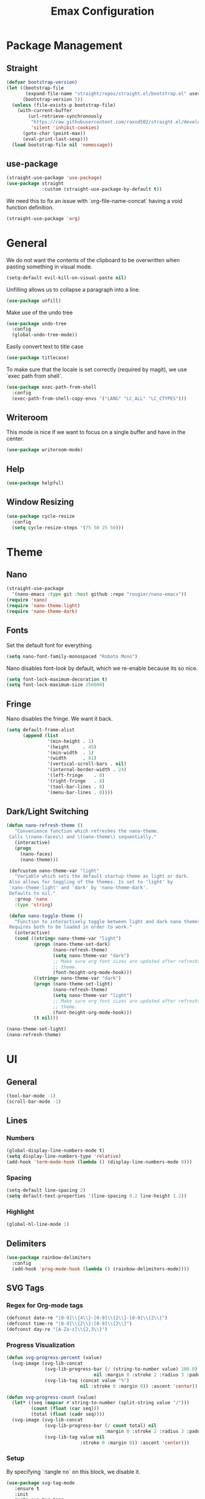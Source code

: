 #+title: Emax Configuration
#+PROPERTY: header-args:emacs-lisp :tangle ./init.el

* Package Management

** Straight

#+begin_src emacs-lisp
(defvar bootstrap-version)
(let ((bootstrap-file
       (expand-file-name "straight/repos/straight.el/bootstrap.el" user-emacs-directory))
      (bootstrap-version 5))
  (unless (file-exists-p bootstrap-file)
    (with-current-buffer
        (url-retrieve-synchronously
         "https://raw.githubusercontent.com/raxod502/straight.el/develop/install.el"
         'silent 'inhibit-cookies)
      (goto-char (point-max))
      (eval-print-last-sexp)))
  (load bootstrap-file nil 'nomessage))

#+end_src

** use-package

#+begin_src emacs-lisp
(straight-use-package 'use-package)
(use-package straight
             :custom (straight-use-package-by-default t))

#+end_src

We need this to fix an issue with `org-file-name-concat` having a void function definition.

#+begin_src emacs-lisp
(straight-use-package 'org)

#+end_src

* General

We do not want the contents of the clipboard to be overwritten when
pasting something in visual mode.

#+begin_src emacs-lisp
(setq-default evil-kill-on-visual-paste nil)

#+end_src

Unfilling allows us to collapse a paragraph into a line.

#+begin_src emacs-lisp
(use-package unfill)

#+end_src

Make use of the undo tree

#+begin_src emacs-lisp
(use-package undo-tree
  :config
  (global-undo-tree-mode))

#+end_src

Easily convert text to title case

#+begin_src emacs-lisp
(use-package titlecase)

#+end_src

To make sure that the locale is set correctly (required by magit), we
use `exec path from shell`.

#+begin_src emacs-lisp
(use-package exec-path-from-shell
  :config
  (exec-path-from-shell-copy-envs '("LANG" "LC_ALL" "LC_CTYPES")))

#+end_src

** Writeroom

This mode is nice if we want to focus on a single buffer and have in
the center.

#+begin_src emacs-lisp
(use-package writeroom-mode)

#+end_src

** Help

#+begin_src emacs-lisp
(use-package helpful)

#+end_src

** Window Resizing

#+begin_src emacs-lisp
(use-package cycle-resize
  :config
  (setq cycle-resize-steps '(75 50 25 50)))

#+end_src

* Theme

** Nano

#+begin_src emacs-lisp
(straight-use-package
  '(nano-emacs :type git :host github :repo "rougier/nano-emacs"))
(require 'nano)
(require 'nano-theme-light)
(require 'nano-theme-dark)

#+end_src

** Fonts

Set the default font for everything

#+begin_src emacs-lisp
(setq nano-font-family-monospaced "Roboto Mono")

#+end_src

Nano disables font-look by default, which we re-enable because its so
nice.

#+begin_src emacs-lisp
(setq font-lock-maximum-decoration t)
(setq font-lock-maximum-size 256000)

#+end_src

** Fringe

Nano disables the fringe.  We want it back.

#+begin_src emacs-lisp
(setq default-frame-alist
      (append (list
	           '(min-height . 1)
               '(height     . 45)
	           '(min-width  . 1)
               '(width      . 81)
               '(vertical-scroll-bars . nil)
               '(internal-border-width . 24)
               '(left-fringe    . 8)
               '(right-fringe   . 8)
               '(tool-bar-lines . 0)
               '(menu-bar-lines . 0))))

#+end_src

** Dark/Light Switching

#+begin_src emacs-lisp
(defun nano-refresh-theme ()
   "Convenience function which refreshes the nano-theme.
 Calls \(nano-faces\) and \(nano-theme\) sequentially."
   (interactive)
   (progn
     (nano-faces)
     (nano-theme)))

 (defcustom nano-theme-var "light"
   "Variable which sets the default startup theme as light or dark.
 Also allows for toggling of the themes. Is set to 'light' by
 'nano-theme-light' and 'dark' by 'nano-theme-dark'.
 Defaults to nil."
   :group 'nano
   :type 'string)

 (defun nano-toggle-theme ()
   "Function to interactively toggle between light and dark nano themes.
 Requires both to be loaded in order to work."
   (interactive)
   (cond ((string= nano-theme-var "light")
          (progn (nano-theme-set-dark)
                 (nano-refresh-theme)
                 (setq nano-theme-var "dark")
                 ;; Make sure org font sizes are updated after refreshing the
                 ;; theme.
                 (font-height-org-mode-hook)))
          ((string= nano-theme-var "dark")
          (progn (nano-theme-set-light)
                 (nano-refresh-theme)
                 (setq nano-theme-var "light")
                 ;; Make sure org font sizes are updated after refreshing the
                 ;; theme.
                 (font-height-org-mode-hook)))
          (t nil)))

(nano-theme-set-light)
(nano-refresh-theme)

#+end_src

* UI

** General

#+begin_src emacs-lisp
(tool-bar-mode -1)
(scroll-bar-mode -1)

#+end_src

** Lines

*** Numbers

#+begin_src emacs-lisp
(global-display-line-numbers-mode t)
(setq display-line-numbers-type 'relative)
(add-hook 'term-mode-hook (lambda () (display-line-numbers-mode 0)))

#+end_src

*** Spacing

#+begin_src emacs-lisp
(setq-default line-spacing 2)
(setq default-text-properties '(line-spacing 0.2 line-height 1.2))

#+end_src

*** Highlight

#+begin_src emacs-lisp
(global-hl-line-mode 1)

#+end_src

** Delimiters

#+begin_src emacs-lisp
(use-package rainbow-delimiters
  :config
  (add-hook 'prog-mode-hook (lambda () (rainbow-delimiters-mode))))

#+end_src

** SVG Tags

*** Regex for Org-mode tags

#+begin_src emacs-lisp
(defconst date-re "[0-9]\\{4\\}-[0-9]\\{2\\}-[0-9]\\{2\\}")
(defconst time-re "[0-9]\\{2\\}:[0-9]\\{2\\}")
(defconst day-re "[A-Za-z]\\{2,3\\}")
#+end_src

*** Progress Visualization

#+begin_src emacs-lisp
(defun svg-progress-percent (value)
  (svg-image (svg-lib-concat
              (svg-lib-progress-bar (/ (string-to-number value) 100.0)
                                nil :margin 0 :stroke 2 :radius 3 :padding 2 :width 11)
              (svg-lib-tag (concat value "%")
                           nil :stroke 0 :margin 0)) :ascent 'center))

(defun svg-progress-count (value)
  (let* ((seq (mapcar #'string-to-number (split-string value "/")))
         (count (float (car seq)))
         (total (float (cadr seq))))
  (svg-image (svg-lib-concat
              (svg-lib-progress-bar (/ count total) nil
                                    :margin 0 :stroke 2 :radius 3 :padding 2 :width 11)
              (svg-lib-tag value nil
                           :stroke 0 :margin 0)) :ascent 'center)))

#+end_src

*** Setup

By specifying `:tangle no` on this block, we disable it.

#+begin_src emacs-lisp :tangle no
(use-package svg-tag-mode
   :ensure t
   :init
   (setq svg-tag-tags
        `(
          ;; Org tags
          ;; (":\\([A-Za-z0-9]+\\)" . ((lambda (tag) (svg-tag-make tag))))
          ;; (":\\([A-Za-z0-9]+[ \-]\\)" . ((lambda (tag) tag)))

          ;; Task priority
          ("\\[#[A-Z]\\]" . ( (lambda (tag)
                                (svg-tag-make tag :face 'org-priority 
                                              :beg 2 :end -1 :margin 0))))

          ;; Progress
          ("\\(\\[[0-9]\\{1,3\\}%\\]\\)" . ((lambda (tag)
                                              (svg-progress-percent (substring tag 1 -2)))))
          ("\\(\\[[0-9]+/[0-9]+\\]\\)" . ((lambda (tag)
                                            (svg-progress-count (substring tag 1 -1)))))

          ;; TODO / DONE
          ("TODO" . ((lambda (tag) (svg-tag-make "TODO" :face 'org-todo :inverse t :font-size 14.0 :margin 0))))
          ("LATER" . ((lambda (tag) (svg-tag-make "LATER" :face 'org-todo :inverse t :font-size 14.0 :margin 0))))
          ("WAITING" . ((lambda (tag) (svg-tag-make "WAITING" :face 'org-todo :inverse t :font-size 14.0 :margin 0))))
          ("NEXT" . ((lambda (tag) (svg-tag-make "NEXT" :face 'org-todo :inverse t :font-size 14.0 :margin 0))))
          ("DONE" . ((lambda (tag) (svg-tag-make "DONE" :face 'org-done :font-size 14.0 :margin 0))))
          ("\\todo" . ((lambda (tag) (svg-tag-make "TODO" :radius 3 :inverse t :font-size 14.0))))


          ;; Citation of the form [cite:@Knuth:1984] 
          ("\\(\\[cite:@[A-Za-z]+:\\)" . ((lambda (tag)
                                            (svg-tag-make tag
                                                          :inverse t
                                                          :beg 7 :end -1
                                                          :crop-right t))))
          ("\\[cite:@[A-Za-z]+:\\([0-9]+\\]\\)" . ((lambda (tag)
                                                  (svg-tag-make tag
                                                                :end -1
                                                                :crop-left t))))


          ;; Active date (variants with/without day name, with/without time)
          (,(format "\\(<%s>\\)" date-re) .
           ((lambda (tag)
              (svg-tag-make tag :beg 1 :end -1 :font-size 14.0 :margin 0))))
          (,(format "\\(<%s %s>\\)" date-re day-re) .
           ((lambda (tag)
              (svg-tag-make tag :beg 1 :end -1 :inverse nil :font-size 14.0 :margin 0))))
          (,(format "\\(<%s %s *\\)%s>" date-re day-re time-re) .
           ((lambda (tag)
              (svg-tag-make tag :beg 1 :inverse nil :crop-right t :font-size 14.0 :margin 0))))
          (,(format "<%s %s *\\(%s>\\)" date-re day-re time-re) .
           ((lambda (tag)
              (svg-tag-make tag :end -1 :inverse t :crop-left t :font-size 14.0 :margin 0))))

          ;; Inactive date  (without day name, with or without time)
           (,(format "\\(\\[%s\\]\\)" date-re) .
            ((lambda (tag)
               (svg-tag-make tag :beg 1 :end -1 :font-size 14.0 :margin 0 :face 'org-date))))
           (,(format "\\(\\[%s %s *\\)%s\\]" date-re day-re time-re) .
            ((lambda (tag)
               (svg-tag-make tag :beg 1 :inverse nil :crop-right t :font-size 14.0 :margin 0 :face 'org-date))))
           (,(format "\\[%s %s *\\(%s\\]\\)" date-re day-re time-re) .
            ((lambda (tag)
               (svg-tag-make tag :end -1 :inverse t :crop-left t :font-size 14.0 :margin 0 :face 'org-date)))))) 
  :hook ((prog-mode textmode) . (svg-tag-mode t)))
#+end_src

* Completion

** Counsel

#+begin_src emacs-lisp
(use-package counsel)

#+end_src

** ivy

#+begin_src emacs-lisp
(use-package ivy
  :config
  (ivy-mode)
  (setq ivy-use-virtual-buffers t)
  (setq enable-recursive-minibuffers t))

(use-package ivy-rich
  :config
  (ivy-rich-mode 1))

#+end_src

** amx

#+begin_src emacs-lisp
(use-package amx
  :config
  (amx-mode))

#+end_src

** Company

#+begin_src emacs-lisp
(use-package company
  :after lsp-mode
  :hook (lsp-mode . company-mode))

#+end_src

Company-box makes the completion box a bit more sophisticated.

#+begin_src emacs-lisp
(use-package company-box
  :hook (company-mode . company-box-mode))

#+end_src

** Parentheses

#+begin_src emacs-lisp
(use-package smartparens
  :config
  (smartparens-global-mode t))

#+end_src

** Spelling

#+begin_src emacs-lisp
(dolist (hook '(text-mode-hook))
      (add-hook hook (lambda () (flyspell-mode 1))))

#+end_src

The default language should be english.

#+begin_src emacs-lisp
(setq-default ispell-dictionary "english")

#+end_src

** Goodies

Allows us to quickly insert the current date.

#+begin_src emacs-lisp
(defun insert-current-date () (interactive)
    (insert (shell-command-to-string "echo -n $(date +%Y-%m-%d)")))

#+end_src

* Git

** Magit

#+begin_src emacs-lisp
(use-package magit)
(use-package magit-delta)
(use-package magit-todos)

#+end_src

Enable `delta` mode automatically.

#+begin_src emacs-lisp
(add-hook 'magit-mode-hook (lambda () (magit-delta-mode +1)))

#+end_src

** Gutter

#+begin_src emacs-lisp
(use-package git-gutter
  :config
  (add-hook 'prog-mode-hook (lambda () (git-gutter-mode)))
  (add-hook 'TeX-mode-hook (lambda () (git-gutter-mode)))
  (setq git-gutter:update-interval 0.02))

(use-package git-gutter-fringe
  :config
  (define-fringe-bitmap 'git-gutter-fr:added [224] nil nil '(center repeated))
  (define-fringe-bitmap 'git-gutter-fr:modified [224] nil nil '(center repeated))
  (define-fringe-bitmap 'git-gutter-fr:deleted [128 192 224 240] nil nil 'bottom)
  (set-face-foreground 'git-gutter-fr:modified "dodger blue")
  (set-face-foreground 'git-gutter-fr:added    "sea green")
  (set-face-foreground 'git-gutter-fr:deleted  "red2"))

#+end_src

* Files and Projects

** Projectile

#+begin_src emacs-lisp
(use-package projectile
  :config
  (projectile-mode +1))

#+end_src

** Dired

Improve how dired buffers are displayed.

#+begin_src emacs-lisp
(when (string= system-type "darwin")
  (setq dired-use-ls-dired t
        insert-directory-program "/usr/local/bin/gls"
        dired-listing-switches "-aBhl --group-directories-first"))

#+end_src

* Programming
** Bazel

#+begin_src emacs-lisp
(use-package bazel
  :config
  (setq bazel-buildifier-before-save t))

#+end_src

** C++

#+begin_src emacs-lisp
(use-package cc-mode)
(use-package clang-format)
(use-package cpp-auto-include)

(add-hook 'c++-mode-hook (lambda ()
                           (setq lsp-ui-doc-mode -1)
                           (require 'clang-format)
                           (require 'cpp-auto-include)))

#+end_src

** elm

#+begin_src emacs-lisp
(use-package elm-mode)

#+end_src

Enable formatting on save

#+begin_src emacs-lisp
(add-hook 'elm-mode-hook (lambda ()
                           (lsp-ui-doc-mode -1)
                           (elm-format-on-save-mode 1)))
#+end_src

** LaTeX

Somehow setting up auctex with use-package did not work, so we do it
via straight instead.

#+begin_src emacs-lisp
(straight-use-package 'auctex)
(use-package ivy-bibtex)

#+end_src

Setting up the TeX distribution

#+begin_src emacs-lisp
(setenv "PATH" (concat (getenv "PATH") ":/Library/TeX/texbin/"))
(setq exec-path (append exec-path '("/Library/TeX/texbin/")))

#+end_src

Open the error overview after building.

#+begin_src emacs-lisp
(setq TeX-error-overview-open-after-TeX-run t)

#+end_src

Setup Synctex

#+begin_src emacs-lisp
(setq TeX-source-correlate-mode t)
(setq TeX-source-correlate-start-server t)
(setq TeX-source-correlate-method 'synctex)

#+end_src

PDF Output

#+begin_src emacs-lisp
(setq TeX-view-program-list
      '(("Skim" "/Applications/Skim.app/Contents/SharedSupport/displayline -b -g %n %o %b")))
(setq TeX-view-program-selection '((output-pdf "Skim")))

#+end_src

We want a smaller fill-column than usual in latex mode.

#+begin_src emacs-lisp
(add-hook 'TeX-mode-hook (lambda ()
                           (lsp-ui-doc-mode -1)
                           (setq fill-column 70)))

#+end_src

Sentences should end with double spaces.

#+begin_src emacs-lisp
(setq sentence-end-double-space t)

#+end_src

*** Bibtex

#+begin_src emacs-lisp
(use-package org-ref)

#+end_src

We use a custom function for Bibtex key generation.

#+begin_src emacs-lisp
(require 'cl-lib)
(setq bibtex-autokey-before-presentation-function
  (lambda
    (key)
    (concat
     (seq-subseq key 0
                 (cl-search "-" key))
     "-"
     (seq-subseq key
             (+
              ;; TODO: We need to handle the case where we get nil here.
              (cl-search "-" key)
              4))
     "-"
     (seq-subseq key
             (+
              ;; TODO: We need to handle the case where we get nil here.
              (cl-search "-" key)
              1)
             (+
              ;; TODO: We need to handle the case where we get nil here.
              (cl-search "-" key)
              3)))))

(setq bibtex-autokey-name-length -1)
(setq bibtex-autokey-name-year-separator "-")
(setq bibtex-autokey-names 3)
(setq bibtex-autokey-names-stretch 1)
(setq bibtex-autokey-titleword-length -1)
(setq bibtex-autokey-titleword-separator "")
(setq bibtex-autokey-year-title-separator "-")

#+end_src

Enable line numbers in Bibtex mode by default.

#+begin_src emacs-lisp
(add-hook 'bibtex-mode-hook (lambda ()
                              (display-line-numbers-mode)
                              (setq display-line-numbers 'relative)))

#+end_src

Enable Reftex in AUCTeX

#+begin_src emacs-lisp
(add-hook 'LaTeX-mode-hook 'turn-on-reftex)

#+end_src

Enable a nice interface between RefTeX and AUCTeX

#+begin_src emacs-lisp
(setq reftex-plug-into-AUCTeX t)

#+end_src

Tell RefTeX where it should look for bib files.

#+begin_src emacs-lisp
(setq reftex-external-file-finders
      '(("tex" . "kpsewhich -format=.tex %f")
        ("bib" . "kpsewhich -format=.bib %f")))

#+end_src

Automatically include a tilde `~` before a citation.

#+begin_src emacs-lisp
(setq reftex-format-cite-function 
  '(lambda (key fmt)
     (let ((cite (replace-regexp-in-string "%l" key fmt)))
       (if (or (= ?~ (string-to-char fmt))
               (member (preceding-char) '(?\ ?\t ?\n ?~ ?{ ?,))
               (member (following-char) '(?} ))
     )
           cite
         (concat "~" cite)))))

#+end_src

*** LatexMk

#+begin_src emacs-lisp
(use-package auctex-latexmk
  :config
  (setq auctex-latexmk-inherit-TeX-PDF-mode t)
  (auctex-latexmk-setup)
  (setq TeX-command-default "LatexMk")
  (setq latex-build-command "LatexMk"))

#+end_src

A nice build command that uses LatexMk

#+begin_src emacs-lisp
(defun latex/build ()
  (interactive)
  (progn
    (let ((TeX-save-query nil))
      (TeX-save-document (TeX-master-file)))
    (TeX-command latex-build-command 'TeX-master-file -1)))

#+end_src

Functions to change latex font environments (bold, emphasis, etc.)

#+begin_src emacs-lisp
(defun latex/font-bold () (interactive) (TeX-font nil ?\C-b))
(defun latex/font-medium () (interactive) (TeX-font nil ?\C-m))
(defun latex/font-code () (interactive) (TeX-font nil ?\C-t))
(defun latex/font-emphasis () (interactive) (TeX-font nil ?\C-e))
(defun latex/font-italic () (interactive) (TeX-font nil ?\C-i))
(defun latex/font-clear () (interactive) (TeX-font nil ?\C-d))
(defun latex/font-calligraphic () (interactive) (TeX-font nil ?\C-a))
(defun latex/font-small-caps () (interactive) (TeX-font nil ?\C-c))
(defun latex/font-sans-serif () (interactive) (TeX-font nil ?\C-f))
(defun latex/font-normal () (interactive) (TeX-font nil ?\C-n))
(defun latex/font-serif () (interactive) (TeX-font nil ?\C-r))
(defun latex/font-oblique () (interactive) (TeX-font nil ?\C-s))
(defun latex/font-upright () (interactive) (TeX-font nil ?\C-u))

#+end_src

** LSP

#+begin_src emacs-lisp
(straight-use-package 'lsp-mode)
(straight-use-package 'lsp-ui)
(straight-use-package 'lsp-ivy)

#+end_src

We don't want breadcrumbs and no tips on mouse over.

#+begin_src emacs-lisp
(setq lsp-headerline-breadcrumb-enable nil)
(setq lsp-ui-doc-show-with-mouse nil)

#+end_src

Enable LSP in different modes.

#+begin_src emacs-lisp
(add-hook 'TeX-mode-hook #'lsp)
(add-hook 'ess-r-mode-hook #'lsp)
(add-hook 'elm-mode-hook #'lsp)
(add-hook 'python-mode-hook #'lsp)
(add-hook 'c++-mode-hook #'lsp)

#+end_src

** Markdown

#+begin_src emacs-lisp
(use-package markdown-mode
  :ensure t
  :mode ("README\\.md\\'" . gfm-mode)
  :init (setq markdown-command "multimarkdown"))

#+end_src

Preview

#+begin_src emacs-lisp
(use-package markdown-preview-mode)

#+end_src

** Protobuf

#+begin_src emacs-lisp
(use-package protobuf-mode)

#+end_src

** Python

#+begin_src emacs-lisp
(use-package python-mode)

(use-package company-jedi)
(use-package lsp-pyright)
(use-package importmagic)
(use-package yapfify)

(add-hook 'python-mode-hook (lambda ()
                              (setq lsp-headerline-breadcrumb-enable nil)
                              (setq lsp-ui-doc-mode -1)
                              (require 'importmagic)
                              (require 'company-jedi)
                              (require 'yapfify)
                              (yapf-mode)))

(setq lsp-enable-file-watchers nil)

#+end_src

** R

#+begin_src emacs-lisp
(use-package ess)
(use-package ess-view-data)

#+end_src

Set LSP backend and disable ui-doc-mode since that interferes with our
window manager.

#+begin_src emacs-lisp
(setq ess-r-backend 'lsp)

(add-hook 'ess-r-mode-hook (lambda ()
                             (lsp-ui-doc-mode -1)))

#+end_src

* Org

Enable org-indent-mode for nicer indentation

#+begin_src emacs-lisp
(defun mk/org-mode-setup ()
  (org-indent-mode))

(use-package org
  :hook (org-mode . mk/org-mode-setup)
  :config
  (setq org-ellipsis " ▾"))

#+end_src

Custom heights for org-mode section titles.

#+begin_src emacs-lisp
(defun font-height-org-mode-hook ()
  "Stop the org-level headers from increasing in height relative to the other text."
  (set-face-attribute 'org-level-1 nil :height 1.5)
  (set-face-attribute 'org-level-2 nil :height 1.2))
(add-hook 'org-mode-hook #'font-height-org-mode-hook)

#+end_src

Disable folding of double empty lines.

#+begin_src emacs-lisp
(setq org-cycle-separator-lines -2)

#+end_src

Use tempo to automatically extend shortcuts into src blocks. (e.g.,
type "<el" and hit TAB)

#+begin_src emacs-lisp
(require 'org-tempo)
(add-to-list 'org-structure-template-alist '("bib" . "src bibtex"))
(add-to-list 'org-structure-template-alist '("el" . "src emacs-lisp"))
(add-to-list 'org-structure-template-alist '("py" . "src python"))
(add-to-list 'org-structure-template-alist '("sh" . "src shell"))

#+end_src

Functions for quick access to specific TODO lists.

#+begin_src emacs-lisp
(defun org-todo-list-LATER ()
  (interactive)
  (org-todo-list "LATER"))

(defun org-todo-list-NEXT ()
  (interactive)
  (org-todo-list "NEXT"))

(defun org-todo-list-TODO ()
  (interactive)
  (org-todo-list "TODO"))

(defun org-todo-list-WAITING ()
  (interactive)
  (org-todo-list "WAITING"))

(defun org-agenda-BOARD ()
  (interactive)
  (org-agenda nil "w"))

#+end_src

** Roam

We tell org-roam to store all documents in `~/Documents/org-roam` and
overwrite the default template such that logging is disabled and latex
previews are rendered by default. (`Logging` here refers to the
logging of state changes, e.g., when a TODO is changed to DONE.)

#+begin_src emacs-lisp
(use-package org-roam
  :config
  (setq org-roam-directory (file-truename "~/Documents/org-roam"))
  (org-roam-db-autosync-mode)

  ;; Overwrite default capture template
  (setq org-roam-capture-templates
        '(("d" "default" plain "%?"
           :target (file+head "${slug}.org" ":PROPERTIES:\n:ID: %(org-id-new)\n:LOGGING: nil\n:END:\n#+STARTUP: latexpreview\n#+title: ${title}\n")
           :unnarrowed t)
          ))
  )

#+end_src

** Agenda

A function that allows us to tell org-agenda to rescan the files in
our org-roam directory.

#+begin_src emacs-lisp
(defun org-agenda-refresh ()
  (interactive)
  (setq org-agenda-files (directory-files-recursively "~/Documents/org-roam/" "\\.org$")))
(org-agenda-refresh)

#+end_src

Warn 14 days before a deadline.

#+begin_src emacs-lisp
(setq org-deadline-warning-days 14)

#+end_src

The TODO keywords we want to work with

#+begin_src emacs-lisp
(setq org-todo-keywords
      '((sequence "TODO(t)" "|" "DONE(d!)")
        (sequence "LATER(l)" "NEXT(n)" "WAITING(w)" "ACTIVE(a)" "|" "COMPLETED(c)")))

#+end_src

Start week on mondays

#+begin_src emacs-lisp
(setq org-agenda-start-on-weekday 1)
(setq calendar-week-start-day 1)

#+end_src

A custom agenda view that presents a nice sorted dashboard

#+begin_src emacs-lisp
(setq org-agenda-custom-commands
 '(("w" "Workflow Status"
    ((todo "NEXT"
          ((org-agenda-overriding-header "Things to do next")
           (org-agenda-todo-list-sublevels nil)
           (org-agenda-files org-agenda-files)))
     (todo "TODO"
          ((org-agenda-overriding-header "Not pressing")
           (org-agenda-files org-agenda-files)))
     (todo "WAITING"
          ((org-agenda-overriding-header "Waiting for External")
           (org-agenda-files org-agenda-files)))
     (todo "LATER"
          ((org-agenda-overriding-header "Backlog")
           (org-agenda-files org-agenda-files))) 
    ))))

#+end_src

** Evil-org

Use evil in org-mode

#+begin_src emacs-lisp
(use-package evil-org
  :config
  (add-hook 'org-mode-hook 'evil-org-mode)
  (evil-org-set-key-theme '(navigation insert textobjects additional calendar))
  (require 'evil-org-agenda)
  (evil-org-agenda-set-keys))

#+end_src

Prevent TAB issues when using evil-org from terminal.

#+begin_src emacs-lisp
(setq evil-want-C-i-jump nil)

#+end_src

** Babel

Allows us to execute code in src blocks within org documents.  We
specify for which languages we want to have this enabled.

#+begin_src emacs-lisp
(org-babel-do-load-languages
 'org-babel-load-languages
 '((emacs-lisp . t)
   (python . t)))

#+end_src

We want the `config.org` file to be tangled by babel automatically.

#+begin_src emacs-lisp
(defun mk/org-babel-tangle-config ()
  (when (string-equal (buffer-file-name)
                      (expand-file-name "~/.emacs.d/config.org"))
    (let ((org-confirm-babel-evaluate nil))
      (org-babel-tangle))))
(add-hook 'org-mode-hook (lambda () (add-hook 'after-save-hook #'mk/org-babel-tangle-config)))

#+end_src

** Org-Bullets

A nicer way to display the bullets in org-mode.

#+begin_src emacs-lisp
(use-package org-bullets
  :config
  (add-hook 'org-mode-hook (lambda () (org-bullets-mode 1)))
  (setq org-bullets-bullet-list '("▶" "▷" "◉" "○")))

#+end_src

** Calendar

#+begin_src emacs-lisp
(use-package calfw)
(use-package calfw-org)

#+end_src

Use nicer unicode characters to display the calendar outlines.

#+begin_src emacs-lisp
(setq cfw:fchar-junction ?╋
      cfw:fchar-vertical-line ?┃
      cfw:fchar-horizontal-line ?━
      cfw:fchar-left-junction ?┣
      cfw:fchar-right-junction ?┫
      cfw:fchar-top-junction ?┯
      cfw:fchar-top-left-corner ?┏
      cfw:fchar-top-right-corner ?┓)

#+end_src

Open week view by default.

#+begin_src emacs-lisp
(defun my--cfw:open-calendar-buffer-view (orig-func &rest args &allow-other-keys)
  (apply orig-func :view 'week :allow-other-keys t args)
  )
(advice-add 'cfw:open-calendar-buffer :around #'my--cfw:open-calendar-buffer-view)

#+end_src

** Latex Previews

The `org-fragtog` package allows us to render latex previews right
after we typed the code.

#+begin_src emacs-lisp
(use-package org-fragtog
  :config
  (add-hook 'org-mode-hook 'org-fragtog-mode))

#+end_src

Increase the font-size of latex previews.

#+begin_src emacs-lisp
(setq org-format-latex-options (plist-put org-format-latex-options :scale 1.5))

#+end_src

** Notifications

TODO: This is not working yet.

#+begin_src emacs-lisp
(use-package org-notifications
  :config
  (org-notifications-start))

#+end_src

* Keybindings

** General

We want to use Alt/Option-Backspace to delete words.

#+begin_src emacs-lisp
(setq mac-option-modifier 'alt)
(global-set-key (kbd "A-<backspace>") 'backward-kill-word)

#+end_src

Make ESC quit prompts

#+begin_src emacs-lisp
(global-set-key (kbd "<escape>") 'keyboard-escape-quit)

#+end_src

** Evil

#+begin_src emacs-lisp
(use-package evil
  :init
  (setq evil-want-keybinding nil) ;; Required for evil-collection
  (setq evil-want-visual-char-semi-exclusive t)
  :config
  (evil-mode 1)
  ;; Tell evil to use undo-tree
  (evil-set-undo-system 'undo-tree))

#+end_src

To allow evil bindings throughout emacs, e.g., also in magit, we use
evil-collection.

#+begin_src emacs-lisp
(use-package evil-collection
  :after evil
  :config
  (evil-collection-init))

#+end_src

Evil-surround allows us to surround a selection with characters.

#+begin_src emacs-lisp
(use-package evil-surround
  :config
  (global-evil-surround-mode 1)
  (evil-define-key 'visual global-map "s" 'evil-surround-region))

#+end_src

Evil-exchange can be used to swap selections.

#+begin_src emacs-lisp
(use-package evil-exchange
  :config
  (evil-exchange-install))

#+end_src

** Which Key

Shows a an overview of the currently available keybindings.

#+begin_src emacs-lisp
(use-package which-key
  :config
  (which-key-setup-minibuffer)
  (which-key-mode))

#+end_src

** iedit

Lets us edit in multiple places in a buffer at once.

#+begin_src emacs-lisp
(use-package iedit
  :config
  (straight-use-package 'evil-iedit-state)
  (require 'evil-iedit-state))

#+end_src

** Search

We want to use swiper for search

#+begin_src emacs-lisp
(define-key evil-normal-state-map "/" 'swiper)

#+end_src

** Hydra

Allows us to define our own transient states.

#+begin_src emacs-lisp
(use-package hydra)

#+end_src

** Space Mode

Allows us to use SPC for all kinds of actions, just like spacemacs.

#+begin_src emacs-lisp
(use-package dash)
(use-package general)
(use-package bind-map)
(use-package bind-key)
(straight-use-package
 '(spaceleader :type git :host github :repo "mohkale/spaceleader"))

#+end_src

** Bindings

#+begin_src emacs-lisp
(leader-set-keys
  "TAB" '(switch-to-last-buffer+ :wk "last-buffer")
  "SPC" '(counsel-M-x :wk "M-x")
  "<escape>" 'abort-recursive-edit
  "DEL"      'exit-recursive-edit
)

#+end_src

*** Applications

#+begin_src emacs-lisp
(leader-set-keys
  "a" '(:ignore t :wk "applications")
  "ad" 'dired
)

#+end_src

*** Bazel

#+begin_src emacs-lisp
(leader-set-keys-for-major-mode 'bazel-mode "=" 'bazel-buildifier)

#+end_src

*** Bibtex

#+begin_src emacs-lisp
(leader-set-keys-for-major-mode 'bibtex-mode "s" 'org-ref-sort-bibtex-entry)
(leader-set-keys-for-major-mode 'bibtex-mode "c" 'bibtex-clean-entry)

#+end_src

*** Buffers

#+begin_src emacs-lisp
(defun create-scratch-buffer nil
   "create a scratch buffer"
   (interactive)
   (switch-to-buffer (get-buffer-create "*scratch*")))
   ;; (lisp-interaction-mode))        

(leader-set-keys
  "b" '(:ignore t :wk "buffers")
  "bb" 'switch-to-buffer
  "bd" 'kill-this-buffer
  "bm" 'buffer-menu
  "bn" 'next-buffer
  "bp" 'previous-buffer
  "bs" 'create-scratch-buffer
  "br" 'revert-buffer
)

#+end_src

*** Comments

#+begin_src emacs-lisp
(defun comment-beginning-of-line ()
  (interactive)
  (comment-line 1)
  (previous-line))

(leader-set-keys
  "c" '(:ignore t :wk "comment")
  "cl" 'comment-beginning-of-line
)

#+end_src

*** C++

#+begin_src emacs-lisp
(leader-set-keys-for-major-mode 'c++-mode "gd" 'lsp-find-definition)
(leader-set-keys-for-major-mode 'c++-mode "=" 'lsp-format-buffer)

#+end_src

*** Evaluation

#+begin_src emacs-lisp
(leader-set-keys
  "e" '(:ignore t :wk "eval")
  "es" 'eval-last-sexp
)

#+end_src

*** Files

#+begin_src emacs-lisp
(defun mk/find-user-init-file ()
  (interactive)
  (find-file (expand-file-name "~/.emacs.d/config.org")))

(leader-set-keys
  "f" '(:ignore t :wk "files")
  "ff" 'counsel-find-file
  "fc" 'copy-file
  "fh" 'find-file-at-point
  "fed" 'mk/find-user-init-file
)

#+end_src

*** Git

#+begin_src emacs-lisp
(leader-set-keys
  "g" '(:ignore t :wk "git")
  "gs" 'magit-status
  "gh" 'magit-diff-buffer-file
  "gm" '(:ignore t :wk "merge")
  "gmn" 'smerge-next
  "gmp" 'smerge-prev
  "gma" 'smerge-keep-all
  "gmc" 'smerge-keep-current
  "gmo" 'smerge-keep-other
)

#+end_src

*** Help

#+begin_src emacs-lisp
(leader-set-keys
  "h" '(:ignore t :wk "hel")
  "hv" 'helpful-variable
  "hf" 'helpful-function
  "ht" 'helpful-at-point
)

#+end_src

*** LSP

Depending on which mode we are in, we want to use different functions
for jumping.

#+begin_src emacs-lisp
(add-hook 'lsp-mode-hook (lambda ()
                           (leader-set-keys
                             "mj" 'lsp-ivy-workspace-symbol)))

#+end_src

*** Org

#+begin_src emacs-lisp
(leader-set-keys
  "o" '(:ignore t :wk "org-roam")
  "oa" '(:ignore t :wk "agenda")
  "oat" 'org-todo-list
  "oaT" 'org-todo-list-TODO
  "oaN" 'org-todo-list-NEXT
  "oaL" 'org-todo-list-LATER
  "oaW" 'org-todo-list-WAITING
  "oaB" 'org-agenda-BOARD
  "oal" 'org-agenda-list
  "oac" 'cfw:open-org-calendar
  "oar" 'org-agenda-refresh
  "ob" 'org-roam-buffer-toggle
  "of" 'org-roam-node-find
)

(defun org-fold-all-task-entries ()
  "Close/fold all entries marked that represent tasks."
  (interactive)
  (save-excursion
    (goto-char (point-max))
    (while (outline-previous-heading)
      (when (or (org-entry-is-todo-p) (org-entry-is-done-p))
        (hide-entry)))))

(leader-set-keys-for-major-mode 'org-mode "t" 'org-todo)
(leader-set-keys-for-major-mode 'org-mode "f" 'org-fold-all-task-entries)
(leader-set-keys-for-major-mode 'org-mode "s" 'org-schedule)
(leader-set-keys-for-major-mode 'org-mode "d" 'org-deadline)
(leader-set-keys-for-major-mode 'org-mode "L" 'org-shiftright)
(leader-set-keys-for-major-mode 'org-mode "H" 'org-shiftleft)
(leader-set-keys-for-major-mode 'org-mode "K" 'org-shiftup)
(leader-set-keys-for-major-mode 'org-mode "J" 'org-shiftdown)
(leader-set-keys-for-major-mode 'org-mode "S" 'org-sort-entries)
(leader-set-keys-for-major-mode 'org-mode "it" 'org-insert-todo-heading)
(leader-set-keys-for-major-mode 'org-mode "in" 'org-roam-node-insert)
(leader-set-keys-for-major-mode 'org-mode "il" 'org-insert-link)
(leader-set-keys-for-major-mode 'org-mode "ic" 'mk/org-insert-src-block)
(leader-set-keys-for-major-mode 'org-mode "o" 'org-open-at-point)
(leader-set-keys-for-major-mode 'org-mode "j" 'counsel-imenu)

#+end_src

*** Projects

#+begin_src emacs-lisp
(leader-set-keys
  "/" 'projectile-grep
)

#+end_src

*** Python

#+begin_src emacs-lisp
(leader-set-keys-for-major-mode 'python-mode "=" 'yapfify-buffer)

#+end_src

*** R

#+begin_src emacs-lisp
(leader-set-keys-for-major-mode 'ess-r-mode "s" 'R)
(leader-set-keys-for-major-mode 'ess-r-mode "c" 'ess-eval-buffer)
(leader-set-keys-for-major-mode 'ess-r-mode "=" 'lsp-format-buffer)

#+end_src

*** Spelling

#+begin_src emacs-lisp
(leader-set-keys
  "S" '(:ignore t :wk "Spelling")
  "Sc" 'flyspell-auto-correct-word
)

#+end_src

*** Substitution

#+begin_src emacs-lisp
(leader-set-keys
  "s" '(:ignore t :wk "subsitute")
  "se" '(evil-iedit-state/iedit-mode)
  "sr" 'sp-rewrap-sexp
  "sd" 'sp-splice-sexp
)

#+end_src

*** TeX

#+begin_src emacs-lisp
(leader-set-keys-for-major-mode 'latex-mode "c" 'latex/build)
(leader-set-keys-for-major-mode 'latex-mode "b" 'TeX-command-master)
(leader-set-keys-for-major-mode 'latex-mode "v" 'TeX-view)
(leader-set-keys-for-major-mode 'latex-mode "m" 'TeX-insert-macro)
(leader-set-keys-for-major-mode 'latex-mode "e" 'LaTeX-environment)
(leader-set-keys-for-major-mode 'latex-mode "l" 'TeX-error-overview)
(leader-set-keys-for-major-mode 'latex-mode "-" 'TeX-recenter-output-buffer)
(leader-set-keys-for-major-mode 'latex-mode "r" 'reftex-reference)
(leader-set-keys-for-major-mode 'latex-mode "s" 'LaTeX-section)
(leader-set-keys-for-major-mode 'latex-mode "C" 'reftex-citation)
(leader-set-keys-for-major-mode 'latex-mode "xb" 'latex/font-bold)
(leader-set-keys-for-major-mode 'latex-mode "xe" 'latex/font-emphasis)
(leader-set-keys-for-major-mode 'latex-mode "xi" 'latex/font-italic)
(leader-set-keys-for-major-mode 'latex-mode "xc" 'latex/font-code)
(leader-set-keys-for-major-mode 'latex-mode "xs" 'latex/font-small-caps)

#+end_src

*** Text

#+begin_src emacs-lisp
(leader-set-keys
  "x" '(:ignore t :wk "text")
  "xp" 'fill-paragraph
  "xP" 'unfill-paragraph
  "xC" 'capitalize-word
  "xL" 'downcase-word
  "xT" 'titlecase-region
)

#+end_src

*** Theme

#+begin_src emacs-lisp
(leader-set-keys
  "T" '(:ignore t :wk "Theme")
  "Ts" 'nano-toggle-theme
)

#+end_src

*** Toggles

#+begin_src emacs-lisp
(leader-set-keys
  "t" '(:ignore t :wk "toggles")
  "ta" 'auto-fill-mode
  "tl" 'toggle-truncate-lines
)

#+end_src

*** Universal

#+begin_src emacs-lisp
(leader-set-keys
  "u" 'universal-argument
)

#+end_src

*** Windows

#+begin_src emacs-lisp
(defun split-and-follow-vertically ()
  (interactive)
  (split-window-right)
  (balance-windows)
  (other-window 1))

(defun split-and-follow-horizontally ()
  (interactive)
  (split-window-below)
  (balance-windows)
  (other-window 1))

(defun split-to-term ()
  (interactive)
  (split-and-follow-horizontally)
  (evil-window-move-very-bottom)
  (unless (get-buffer "*terminal*")
    (term "/bin/zsh"))
  (switch-to-buffer "*terminal*"))

;; Transient state for window resizing
(defhydra hydra-transient-window-resize (:timeout 4)
  "resize window vertically"
  ("s" cycle-resize-window-vertically "resize vertically")
  ("v" cycle-resize-window-horizontally "resize horizontally"))

(leader-set-keys
  "w" '(:ignore t :wk "window")
  "wd" 'delete-window
  "wv" 'split-and-follow-vertically
  "ws" 'split-and-follow-horizontally
  "wl" 'evil-window-right
  "wL" 'evil-window-move-far-right
  "wh" 'evil-window-left
  "wH" 'evil-window-move-far-left
  "wj" 'evil-window-down
  "wJ" 'evil-window-move-very-bottom
  "wk" 'evil-window-up
  "wK" 'evil-window-move-very-top
  "wt" 'split-to-term
  "wr" 'hydra-transient-window-resize/body
)

#+end_src

*** Zoom

#+begin_src emacs-lisp
(leader-set-keys
  "z" '(:ignore t :wk "zoom")
  "zx" 'text-scale-adjust
)

#+end_src

